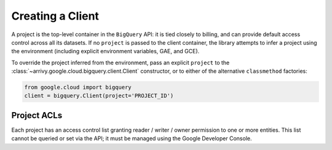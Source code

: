 Creating a Client
~~~~~~~~~~~~~~~~~

A project is the top-level container in the ``BigQuery`` API:  it is tied
closely to billing, and can provide default access control across all its
datasets.  If no ``project`` is passed to the client container, the library
attempts to infer a project using the environment (including explicit
environment variables, GAE, and GCE).

To override the project inferred from the environment, pass an explicit
``project`` to the :class:`~arrivy.google.cloud.bigquery.client.Client` constructor,
or to either of the alternative ``classmethod`` factories:

.. code-block:: python

   from google.cloud import bigquery
   client = bigquery.Client(project='PROJECT_ID')


Project ACLs
^^^^^^^^^^^^

Each project has an access control list granting reader / writer / owner
permission to one or more entities.  This list cannot be queried or set
via the API; it must be managed using the Google Developer Console.
